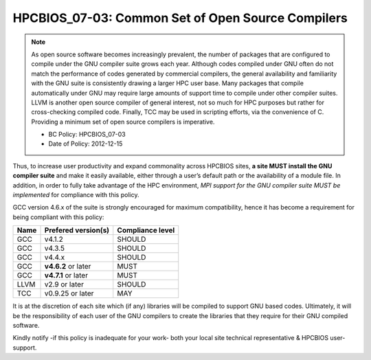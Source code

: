 .. _HPCBIOS_07-03:

HPCBIOS_07-03: Common Set of Open Source Compilers
==================================================

.. note::
  As open source software becomes increasingly prevalent, the number of
  packages that are configured to compile under the GNU compiler suite
  grows each year. Although codes compiled under GNU often do not match
  the performance of codes generated by commercial compilers, the general
  availability and familiarity with the GNU suite is consistently drawing
  a larger HPC user base. Many packages that compile automatically under
  GNU may require large amounts of support time to compile under other
  compiler suites. LLVM is another open source compiler of general interest,
  not so much for HPC purposes but rather for cross-checking compiled code.
  Finally, TCC may be used in scripting efforts, via the convenience of C.
  Providing a minimum set of open source compilers is imperative.

  * BC Policy: HPCBIOS_07-03
  * Date of Policy: 2012-12-15

Thus, to increase user productivity and expand commonality across
HPCBIOS sites, **a site MUST install the GNU compiler suite** and
make it easily available, either through a user’s default path or the
availability of a module file. In addition, in order to fully take
advantage of the HPC environment, *MPI support for the GNU compiler
suite MUST be implemented* for compliance with this policy.

GCC version 4.6.x of the suite is strongly encouraged for maximum compatibility,
hence it has become a requirement for being compliant with this policy:

+--------+-----------------------+--------------------+
| Name   | Prefered version(s)   | Compliance level   |
+========+=======================+====================+
| GCC    | v4.1.2                | SHOULD             |
+--------+-----------------------+--------------------+
| GCC    | v4.3.5                | SHOULD             |
+--------+-----------------------+--------------------+
| GCC    | v4.4.x                | SHOULD             |
+--------+-----------------------+--------------------+
| GCC    | **v4.6.2** or later   | MUST               |
+--------+-----------------------+--------------------+
| GCC    | **v4.7.1** or later   | MUST               |
+--------+-----------------------+--------------------+
| LLVM   | v2.9 or later         | SHOULD             |
+--------+-----------------------+--------------------+
| TCC    | v0.9.25 or later      | MAY                |
+--------+-----------------------+--------------------+

It is at the discretion of each site which (if any) libraries will be
compiled to support GNU based codes. Ultimately, it will be the
responsibility of each user of the GNU compilers to create the libraries
that they require for their GNU compiled software.

Kindly notify -if this policy is inadequate for your work-
both your local site technical representative & HPCBIOS user-support.

